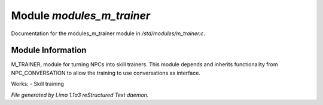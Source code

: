 Module *modules_m_trainer*
***************************

Documentation for the modules_m_trainer module in */std/modules/m_trainer.c*.

Module Information
==================

M_TRAINER, module for turning NPCs into skill trainers. This module depends and inherits
functionality from NPC_CONVERSATION to allow the training to use conversations as interface.

Works:
- Skill training



*File generated by Lima 1.1a3 reStructured Text daemon.*
